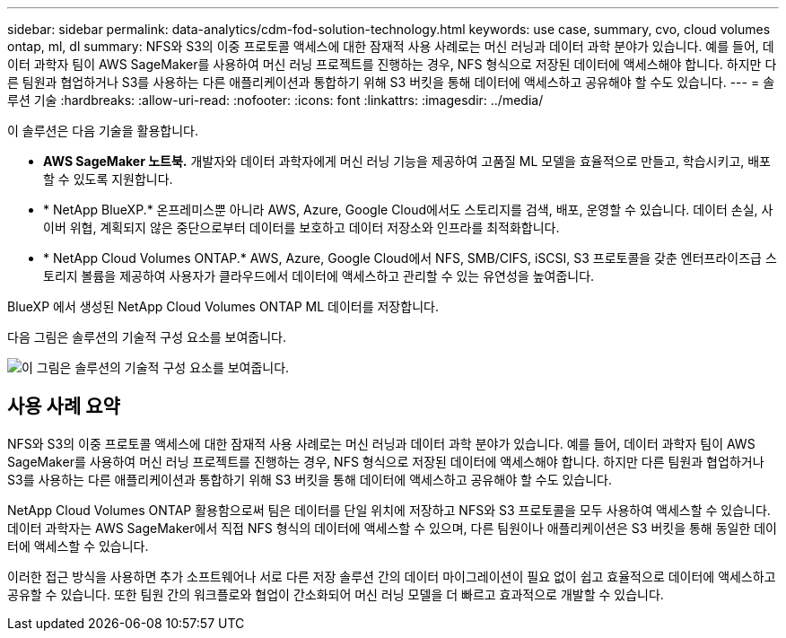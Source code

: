 ---
sidebar: sidebar 
permalink: data-analytics/cdm-fod-solution-technology.html 
keywords: use case, summary, cvo, cloud volumes ontap, ml, dl 
summary: NFS와 S3의 이중 프로토콜 액세스에 대한 잠재적 사용 사례로는 머신 러닝과 데이터 과학 분야가 있습니다.  예를 들어, 데이터 과학자 팀이 AWS SageMaker를 사용하여 머신 러닝 프로젝트를 진행하는 경우, NFS 형식으로 저장된 데이터에 액세스해야 합니다.  하지만 다른 팀원과 협업하거나 S3를 사용하는 다른 애플리케이션과 통합하기 위해 S3 버킷을 통해 데이터에 액세스하고 공유해야 할 수도 있습니다. 
---
= 솔루션 기술
:hardbreaks:
:allow-uri-read: 
:nofooter: 
:icons: font
:linkattrs: 
:imagesdir: ../media/


[role="lead"]
이 솔루션은 다음 기술을 활용합니다.

* *AWS SageMaker 노트북.*  개발자와 데이터 과학자에게 머신 러닝 기능을 제공하여 고품질 ML 모델을 효율적으로 만들고, 학습시키고, 배포할 수 있도록 지원합니다.
* * NetApp BlueXP.*  온프레미스뿐 아니라 AWS, Azure, Google Cloud에서도 스토리지를 검색, 배포, 운영할 수 있습니다.  데이터 손실, 사이버 위협, 계획되지 않은 중단으로부터 데이터를 보호하고 데이터 저장소와 인프라를 최적화합니다.
* * NetApp Cloud Volumes ONTAP.*  AWS, Azure, Google Cloud에서 NFS, SMB/CIFS, iSCSI, S3 프로토콜을 갖춘 엔터프라이즈급 스토리지 볼륨을 제공하여 사용자가 클라우드에서 데이터에 액세스하고 관리할 수 있는 유연성을 높여줍니다.


BlueXP 에서 생성된 NetApp Cloud Volumes ONTAP ML 데이터를 저장합니다.

다음 그림은 솔루션의 기술적 구성 요소를 보여줍니다.

image:cdm-fod-001.png["이 그림은 솔루션의 기술적 구성 요소를 보여줍니다."]



== 사용 사례 요약

NFS와 S3의 이중 프로토콜 액세스에 대한 잠재적 사용 사례로는 머신 러닝과 데이터 과학 분야가 있습니다.  예를 들어, 데이터 과학자 팀이 AWS SageMaker를 사용하여 머신 러닝 프로젝트를 진행하는 경우, NFS 형식으로 저장된 데이터에 액세스해야 합니다.  하지만 다른 팀원과 협업하거나 S3를 사용하는 다른 애플리케이션과 통합하기 위해 S3 버킷을 통해 데이터에 액세스하고 공유해야 할 수도 있습니다.

NetApp Cloud Volumes ONTAP 활용함으로써 팀은 데이터를 단일 위치에 저장하고 NFS와 S3 프로토콜을 모두 사용하여 액세스할 수 있습니다.  데이터 과학자는 AWS SageMaker에서 직접 NFS 형식의 데이터에 액세스할 수 있으며, 다른 팀원이나 애플리케이션은 S3 버킷을 통해 동일한 데이터에 액세스할 수 있습니다.

이러한 접근 방식을 사용하면 추가 소프트웨어나 서로 다른 저장 솔루션 간의 데이터 마이그레이션이 필요 없이 쉽고 효율적으로 데이터에 액세스하고 공유할 수 있습니다.  또한 팀원 간의 워크플로와 협업이 간소화되어 머신 러닝 모델을 더 빠르고 효과적으로 개발할 수 있습니다.
